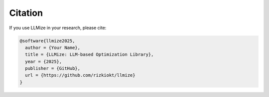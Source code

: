 Citation
====================

If you use LLMize in your research, please cite:

.. code-block:: bibtex

    @software{llmize2025,
      author = {Your Name},
      title = {LLMize: LLM-based Optimization Library},
      year = {2025},
      publisher = {GitHub},
      url = {https://github.com/rizkiokt/llmize}
    } 